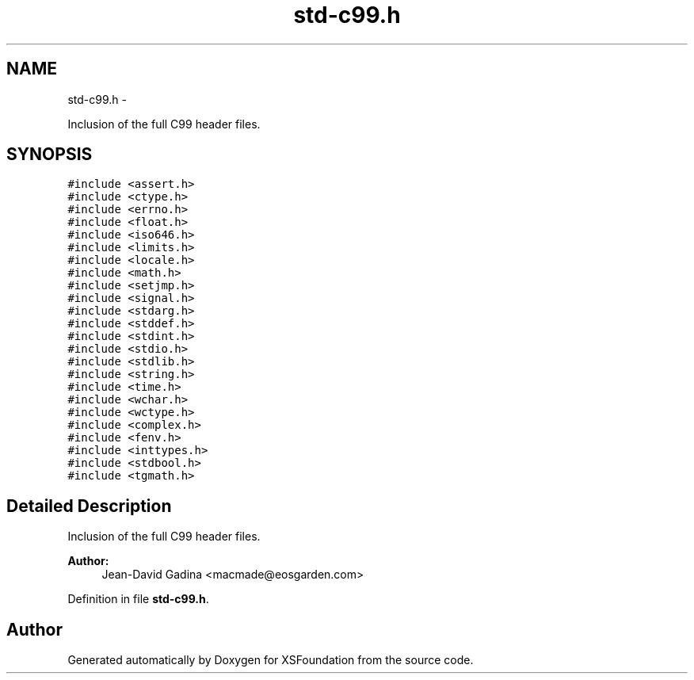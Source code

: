 .TH "std-c99.h" 3 "Sun Apr 24 2011" "Version 1.2.2-0" "XSFoundation" \" -*- nroff -*-
.ad l
.nh
.SH NAME
std-c99.h \- 
.PP
Inclusion of the full C99 header files.  

.SH SYNOPSIS
.br
.PP
\fC#include <assert.h>\fP
.br
\fC#include <ctype.h>\fP
.br
\fC#include <errno.h>\fP
.br
\fC#include <float.h>\fP
.br
\fC#include <iso646.h>\fP
.br
\fC#include <limits.h>\fP
.br
\fC#include <locale.h>\fP
.br
\fC#include <math.h>\fP
.br
\fC#include <setjmp.h>\fP
.br
\fC#include <signal.h>\fP
.br
\fC#include <stdarg.h>\fP
.br
\fC#include <stddef.h>\fP
.br
\fC#include <stdint.h>\fP
.br
\fC#include <stdio.h>\fP
.br
\fC#include <stdlib.h>\fP
.br
\fC#include <string.h>\fP
.br
\fC#include <time.h>\fP
.br
\fC#include <wchar.h>\fP
.br
\fC#include <wctype.h>\fP
.br
\fC#include <complex.h>\fP
.br
\fC#include <fenv.h>\fP
.br
\fC#include <inttypes.h>\fP
.br
\fC#include <stdbool.h>\fP
.br
\fC#include <tgmath.h>\fP
.br

.SH "Detailed Description"
.PP 
Inclusion of the full C99 header files. 

\fBAuthor:\fP
.RS 4
Jean-David Gadina <macmade@eosgarden.com> 
.RE
.PP

.PP
Definition in file \fBstd-c99.h\fP.
.SH "Author"
.PP 
Generated automatically by Doxygen for XSFoundation from the source code.
